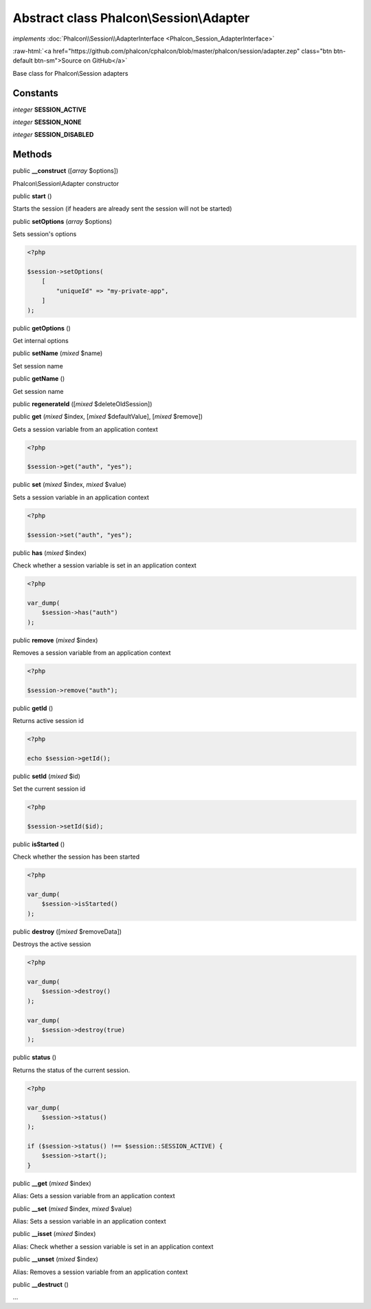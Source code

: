 Abstract class **Phalcon\\Session\\Adapter**
============================================

*implements* :doc:`Phalcon\\Session\\AdapterInterface <Phalcon_Session_AdapterInterface>`

.. role:: raw-html(raw)
   :format: html

:raw-html:`<a href="https://github.com/phalcon/cphalcon/blob/master/phalcon/session/adapter.zep" class="btn btn-default btn-sm">Source on GitHub</a>`

Base class for Phalcon\\Session adapters


Constants
---------

*integer* **SESSION_ACTIVE**

*integer* **SESSION_NONE**

*integer* **SESSION_DISABLED**

Methods
-------

public  **__construct** ([*array* $options])

Phalcon\\Session\\Adapter constructor



public  **start** ()

Starts the session (if headers are already sent the session will not be started)



public  **setOptions** (*array* $options)

Sets session's options

.. code-block:: php

    <?php

    $session->setOptions(
        [
            "uniqueId" => "my-private-app",
        ]
    );




public  **getOptions** ()

Get internal options



public  **setName** (*mixed* $name)

Set session name



public  **getName** ()

Get session name



public  **regenerateId** ([*mixed* $deleteOldSession])





public  **get** (*mixed* $index, [*mixed* $defaultValue], [*mixed* $remove])

Gets a session variable from an application context

.. code-block:: php

    <?php

    $session->get("auth", "yes");




public  **set** (*mixed* $index, *mixed* $value)

Sets a session variable in an application context

.. code-block:: php

    <?php

    $session->set("auth", "yes");




public  **has** (*mixed* $index)

Check whether a session variable is set in an application context

.. code-block:: php

    <?php

    var_dump(
        $session->has("auth")
    );




public  **remove** (*mixed* $index)

Removes a session variable from an application context

.. code-block:: php

    <?php

    $session->remove("auth");




public  **getId** ()

Returns active session id

.. code-block:: php

    <?php

    echo $session->getId();




public  **setId** (*mixed* $id)

Set the current session id

.. code-block:: php

    <?php

    $session->setId($id);




public  **isStarted** ()

Check whether the session has been started

.. code-block:: php

    <?php

    var_dump(
        $session->isStarted()
    );




public  **destroy** ([*mixed* $removeData])

Destroys the active session

.. code-block:: php

    <?php

    var_dump(
        $session->destroy()
    );

    var_dump(
        $session->destroy(true)
    );




public  **status** ()

Returns the status of the current session.

.. code-block:: php

    <?php

    var_dump(
        $session->status()
    );

    if ($session->status() !== $session::SESSION_ACTIVE) {
        $session->start();
    }




public  **__get** (*mixed* $index)

Alias: Gets a session variable from an application context



public  **__set** (*mixed* $index, *mixed* $value)

Alias: Sets a session variable in an application context



public  **__isset** (*mixed* $index)

Alias: Check whether a session variable is set in an application context



public  **__unset** (*mixed* $index)

Alias: Removes a session variable from an application context



public  **__destruct** ()

...


